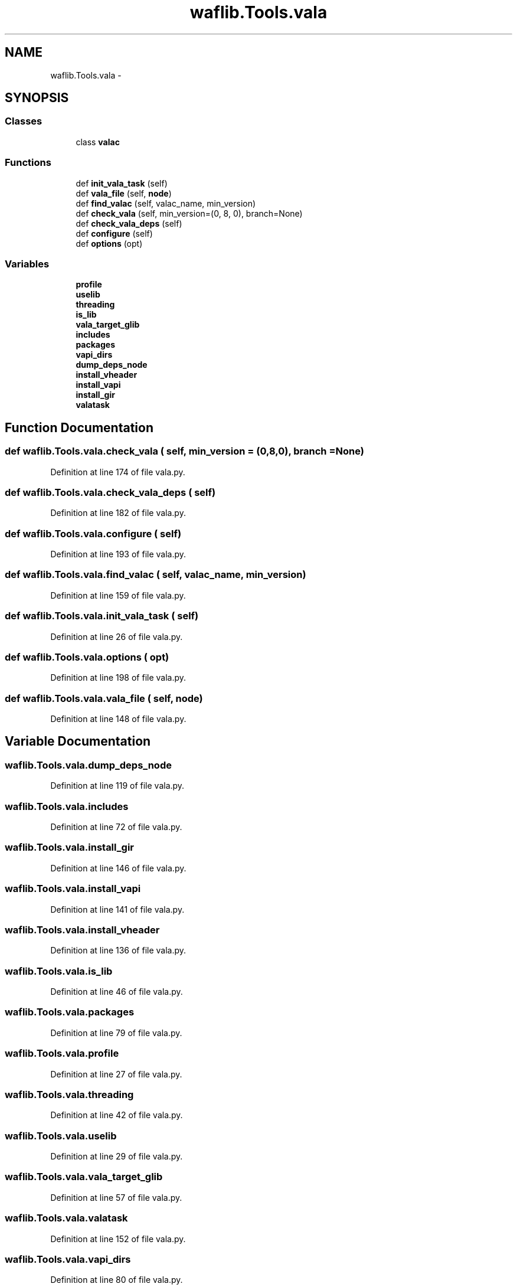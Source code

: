 .TH "waflib.Tools.vala" 3 "Thu Apr 28 2016" "Audacity" \" -*- nroff -*-
.ad l
.nh
.SH NAME
waflib.Tools.vala \- 
.SH SYNOPSIS
.br
.PP
.SS "Classes"

.in +1c
.ti -1c
.RI "class \fBvalac\fP"
.br
.in -1c
.SS "Functions"

.in +1c
.ti -1c
.RI "def \fBinit_vala_task\fP (self)"
.br
.ti -1c
.RI "def \fBvala_file\fP (self, \fBnode\fP)"
.br
.ti -1c
.RI "def \fBfind_valac\fP (self, valac_name, min_version)"
.br
.ti -1c
.RI "def \fBcheck_vala\fP (self, min_version=(0, 8, 0), branch=None)"
.br
.ti -1c
.RI "def \fBcheck_vala_deps\fP (self)"
.br
.ti -1c
.RI "def \fBconfigure\fP (self)"
.br
.ti -1c
.RI "def \fBoptions\fP (opt)"
.br
.in -1c
.SS "Variables"

.in +1c
.ti -1c
.RI "\fBprofile\fP"
.br
.ti -1c
.RI "\fBuselib\fP"
.br
.ti -1c
.RI "\fBthreading\fP"
.br
.ti -1c
.RI "\fBis_lib\fP"
.br
.ti -1c
.RI "\fBvala_target_glib\fP"
.br
.ti -1c
.RI "\fBincludes\fP"
.br
.ti -1c
.RI "\fBpackages\fP"
.br
.ti -1c
.RI "\fBvapi_dirs\fP"
.br
.ti -1c
.RI "\fBdump_deps_node\fP"
.br
.ti -1c
.RI "\fBinstall_vheader\fP"
.br
.ti -1c
.RI "\fBinstall_vapi\fP"
.br
.ti -1c
.RI "\fBinstall_gir\fP"
.br
.ti -1c
.RI "\fBvalatask\fP"
.br
.in -1c
.SH "Function Documentation"
.PP 
.SS "def waflib\&.Tools\&.vala\&.check_vala ( self,  min_version = \fC(0,8,0)\fP,  branch = \fCNone\fP)"

.PP
Definition at line 174 of file vala\&.py\&.
.SS "def waflib\&.Tools\&.vala\&.check_vala_deps ( self)"

.PP
Definition at line 182 of file vala\&.py\&.
.SS "def waflib\&.Tools\&.vala\&.configure ( self)"

.PP
Definition at line 193 of file vala\&.py\&.
.SS "def waflib\&.Tools\&.vala\&.find_valac ( self,  valac_name,  min_version)"

.PP
Definition at line 159 of file vala\&.py\&.
.SS "def waflib\&.Tools\&.vala\&.init_vala_task ( self)"

.PP
Definition at line 26 of file vala\&.py\&.
.SS "def waflib\&.Tools\&.vala\&.options ( opt)"

.PP
Definition at line 198 of file vala\&.py\&.
.SS "def waflib\&.Tools\&.vala\&.vala_file ( self,  node)"

.PP
Definition at line 148 of file vala\&.py\&.
.SH "Variable Documentation"
.PP 
.SS "waflib\&.Tools\&.vala\&.dump_deps_node"

.PP
Definition at line 119 of file vala\&.py\&.
.SS "waflib\&.Tools\&.vala\&.includes"

.PP
Definition at line 72 of file vala\&.py\&.
.SS "waflib\&.Tools\&.vala\&.install_gir"

.PP
Definition at line 146 of file vala\&.py\&.
.SS "waflib\&.Tools\&.vala\&.install_vapi"

.PP
Definition at line 141 of file vala\&.py\&.
.SS "waflib\&.Tools\&.vala\&.install_vheader"

.PP
Definition at line 136 of file vala\&.py\&.
.SS "waflib\&.Tools\&.vala\&.is_lib"

.PP
Definition at line 46 of file vala\&.py\&.
.SS "waflib\&.Tools\&.vala\&.packages"

.PP
Definition at line 79 of file vala\&.py\&.
.SS "waflib\&.Tools\&.vala\&.profile"

.PP
Definition at line 27 of file vala\&.py\&.
.SS "waflib\&.Tools\&.vala\&.threading"

.PP
Definition at line 42 of file vala\&.py\&.
.SS "waflib\&.Tools\&.vala\&.uselib"

.PP
Definition at line 29 of file vala\&.py\&.
.SS "waflib\&.Tools\&.vala\&.vala_target_glib"

.PP
Definition at line 57 of file vala\&.py\&.
.SS "waflib\&.Tools\&.vala\&.valatask"

.PP
Definition at line 152 of file vala\&.py\&.
.SS "waflib\&.Tools\&.vala\&.vapi_dirs"

.PP
Definition at line 80 of file vala\&.py\&.
.SH "Author"
.PP 
Generated automatically by Doxygen for Audacity from the source code\&.
